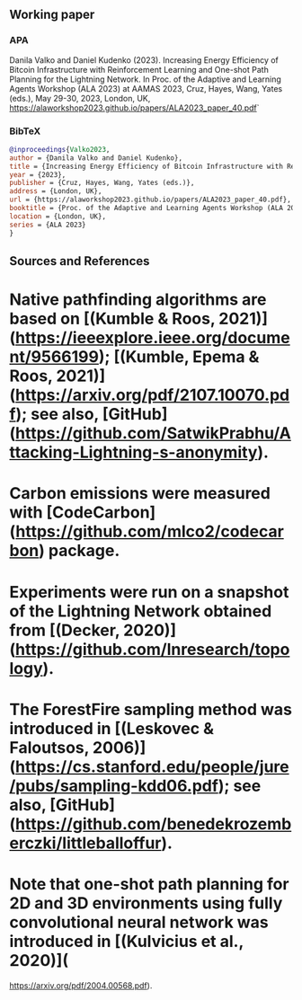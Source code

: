 #+OPTIONS: toc:nil

#+begin_abstract

#+end_abstract

** Working paper
*** APA
Danila Valko and Daniel Kudenko (2023).	Increasing Energy Efficiency of Bitcoin Infrastructure with Reinforcement Learning and One-shot Path Planning for the Lightning Network. In Proc. of the Adaptive and Learning Agents Workshop (ALA 2023) at AAMAS 2023, Cruz, Hayes, Wang, Yates (eds.), May 29-30, 2023, London, UK, https://alaworkshop2023.github.io/papers/ALA2023_paper_40.pdf`
*** BibTeX
#+begin_src bibtex
@inproceedings{Valko2023,
author = {Danila Valko and Daniel Kudenko},
title = {Increasing Energy Efficiency of Bitcoin Infrastructure with Reinforcement Learning and One-shot Path Planning for the Lightning Network},
year = {2023},
publisher = {Cruz, Hayes, Wang, Yates (eds.)},
address = {London, UK},
url = {https://alaworkshop2023.github.io/papers/ALA2023_paper_40.pdf},
booktitle = {Proc. of the Adaptive and Learning Agents Workshop (ALA 2023) at AAMAS 2023, May 29-30},
location = {London, UK},
series = {ALA 2023}
}
#+end_src

** Sources and References
* Native pathfinding algorithms are based on [(Kumble & Roos, 2021)](https://ieeexplore.ieee.org/document/9566199); [(Kumble, Epema & Roos, 2021)](https://arxiv.org/pdf/2107.10070.pdf); see also, [GitHub](https://github.com/SatwikPrabhu/Attacking-Lightning-s-anonymity).
* Carbon emissions were measured with [CodeCarbon](https://github.com/mlco2/codecarbon) package.
* Experiments were run on a snapshot of the Lightning Network obtained from [(Decker, 2020)](https://github.com/lnresearch/topology).
* The ForestFire sampling method was introduced in [(Leskovec & Faloutsos, 2006)](https://cs.stanford.edu/people/jure/pubs/sampling-kdd06.pdf); see also, [GitHub](https://github.com/benedekrozemberczki/littleballoffur).
* Note that one-shot path planning for 2D and 3D environments using fully convolutional neural network was introduced in [(Kulvicius et al., 2020)](
https://arxiv.org/pdf/2004.00568.pdf).
